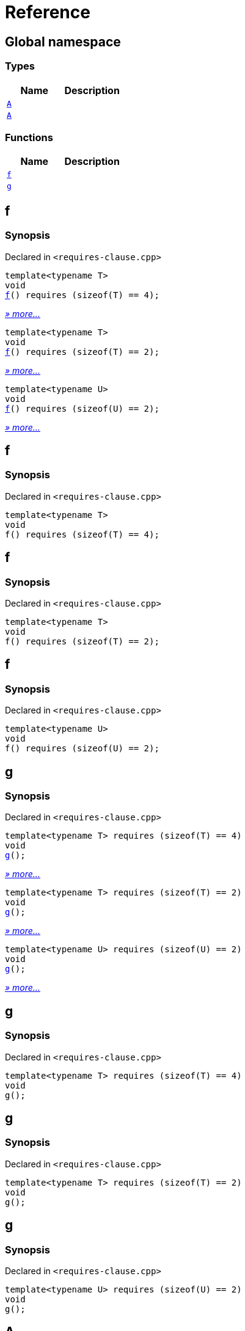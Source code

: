 = Reference
:mrdocs:

[#index]
== Global namespace

=== Types
[cols=2]
|===
| Name | Description 

| <<#A-09,`A`>> 
| 

| <<#A-05,`A`>> 
| 

|===
=== Functions
[cols=2]
|===
| Name | Description 

| <<#f,`f`>> 
| 
| <<#g,`g`>> 
| 
|===

[#f]
== f

=== Synopsis

Declared in `&lt;requires&hyphen;clause&period;cpp&gt;`

[source,cpp,subs="verbatim,replacements,macros,-callouts"]
----
template&lt;typename T&gt;
void
<<#f-04,f>>() requires (sizeof(T) &equals;&equals; 4);
----

[.small]#<<#f-04,_» more..._>>#

[source,cpp,subs="verbatim,replacements,macros,-callouts"]
----
template&lt;typename T&gt;
void
<<#f-0b,f>>() requires (sizeof(T) &equals;&equals; 2);
----

[.small]#<<#f-0b,_» more..._>>#

[source,cpp,subs="verbatim,replacements,macros,-callouts"]
----
template&lt;typename U&gt;
void
<<#f-02,f>>() requires (sizeof(U) &equals;&equals; 2);
----

[.small]#<<#f-02,_» more..._>>#

[#f-04]
== f

=== Synopsis

Declared in `&lt;requires&hyphen;clause&period;cpp&gt;`

[source,cpp,subs="verbatim,replacements,macros,-callouts"]
----
template&lt;typename T&gt;
void
f() requires (sizeof(T) &equals;&equals; 4);
----

[#f-0b]
== f

=== Synopsis

Declared in `&lt;requires&hyphen;clause&period;cpp&gt;`

[source,cpp,subs="verbatim,replacements,macros,-callouts"]
----
template&lt;typename T&gt;
void
f() requires (sizeof(T) &equals;&equals; 2);
----

[#f-02]
== f

=== Synopsis

Declared in `&lt;requires&hyphen;clause&period;cpp&gt;`

[source,cpp,subs="verbatim,replacements,macros,-callouts"]
----
template&lt;typename U&gt;
void
f() requires (sizeof(U) &equals;&equals; 2);
----

[#g]
== g

=== Synopsis

Declared in `&lt;requires&hyphen;clause&period;cpp&gt;`

[source,cpp,subs="verbatim,replacements,macros,-callouts"]
----
template&lt;typename T&gt; requires (sizeof(T) &equals;&equals; 4)
void
<<#g-00,g>>();
----

[.small]#<<#g-00,_» more..._>>#

[source,cpp,subs="verbatim,replacements,macros,-callouts"]
----
template&lt;typename T&gt; requires (sizeof(T) &equals;&equals; 2)
void
<<#g-04,g>>();
----

[.small]#<<#g-04,_» more..._>>#

[source,cpp,subs="verbatim,replacements,macros,-callouts"]
----
template&lt;typename U&gt; requires (sizeof(U) &equals;&equals; 2)
void
<<#g-03,g>>();
----

[.small]#<<#g-03,_» more..._>>#

[#g-00]
== g

=== Synopsis

Declared in `&lt;requires&hyphen;clause&period;cpp&gt;`

[source,cpp,subs="verbatim,replacements,macros,-callouts"]
----
template&lt;typename T&gt; requires (sizeof(T) &equals;&equals; 4)
void
g();
----

[#g-04]
== g

=== Synopsis

Declared in `&lt;requires&hyphen;clause&period;cpp&gt;`

[source,cpp,subs="verbatim,replacements,macros,-callouts"]
----
template&lt;typename T&gt; requires (sizeof(T) &equals;&equals; 2)
void
g();
----

[#g-03]
== g

=== Synopsis

Declared in `&lt;requires&hyphen;clause&period;cpp&gt;`

[source,cpp,subs="verbatim,replacements,macros,-callouts"]
----
template&lt;typename U&gt; requires (sizeof(U) &equals;&equals; 2)
void
g();
----

[#A-09]
== A

=== Synopsis

Declared in `&lt;requires&hyphen;clause&period;cpp&gt;`

[source,cpp,subs="verbatim,replacements,macros,-callouts"]
----
template&lt;typename T&gt; requires (sizeof(T) &equals;&equals; 2)
struct A;
----




[#A-05]
== A

=== Synopsis

Declared in `&lt;requires&hyphen;clause&period;cpp&gt;`

[source,cpp,subs="verbatim,replacements,macros,-callouts"]
----
template&lt;typename U&gt; requires (sizeof(U) &equals;&equals; 2)
struct A;
----






[.small]#Created with https://www.mrdocs.com[MrDocs]#
